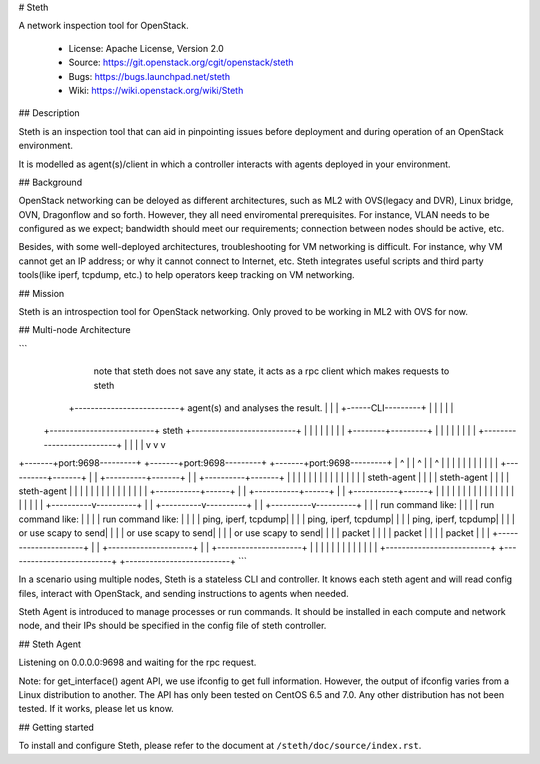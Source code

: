 # Steth

A network inspection tool for OpenStack.


  * License: Apache License, Version 2.0
  * Source: https://git.openstack.org/cgit/openstack/steth
  * Bugs: https://bugs.launchpad.net/steth
  * Wiki: https://wiki.openstack.org/wiki/Steth


## Description

Steth is an inspection tool that can aid in pinpointing issues before deployment
and during operation of an OpenStack environment.

It is modelled as agent(s)/client in which a controller interacts with agents
deployed in your environment.


## Background

OpenStack networking can be deloyed as different architectures, such as ML2 with
OVS(legacy and DVR), Linux bridge, OVN, Dragonflow and so forth. However, they
all need enviromental prerequisites. For instance, VLAN needs to be configured
as we expect; bandwidth should meet our requirements; connection between nodes
should be active, etc.

Besides, with some well-deployed architectures, troubleshooting for VM
networking is difficult. For instance, why VM cannot get an IP address; or why
it cannot connect to Internet, etc. Steth integrates useful scripts and third
party tools(like iperf, tcpdump, etc.) to help operators keep tracking on VM
networking.


## Mission

Steth is an introspection tool for OpenStack networking. Only proved to be
working in ML2 with OVS for now.


## Multi-node Architecture

```
                                                                   note that steth does not save
                                                                   any state, it acts as a rpc
                                                                   client which makes requests to steth
                                    +--------------------------+   agent(s) and analyses the result.
                                    |                          |
                                    |   +------CLI---------+   |
                                    |   |                  |   |
             +--------------------------+     steth        +--------------------------+
             |                      |   |                  |   |                      |
             |                      |   +--------+---------+   |                      |
             |                      |            |             |                      |
             |                      +--------------------------+                      |
             |                                   |                                    |
             v                                   v                                    v
+-------+port:9698---------+        +-------+port:9698---------+         +-------+port:9698---------+
|            ^             |        |            ^             |         |            ^             |
|            |             |        |            |             |         |            |             |
| +----------+-------+     |        | +----------+-------+     |         | +----------+-------+     |
| |                  |     |        | |                  |     |         | |                  |     |
| |   steth-agent    |     |        | |   steth-agent    |     |         | |   steth-agent    |     |
| |                  |     |        | |                  |     |         | |                  |     |
| +-----------+------+     |        | +-----------+------+     |         | +-----------+------+     |
|             |            |        |             |            |         |             |            |
|             |            |        |             |            |         |             |            |
|  +----------v----------+ |        |  +----------v----------+ |         |  +----------v----------+ |
|  | run command like:   | |        |  | run command like:   | |         |  | run command like:   | |
|  | ping, iperf, tcpdump| |        |  | ping, iperf, tcpdump| |         |  | ping, iperf, tcpdump| |
|  | or use scapy to send| |        |  | or use scapy to send| |         |  | or use scapy to send| |
|  | packet              | |        |  | packet              | |         |  | packet              | |
|  +---------------------+ |        |  +---------------------+ |         |  +---------------------+ |
|                          |        |                          |         |                          |
|                          |        |                          |         |                          |
+--------------------------+        +--------------------------+         +--------------------------+
```

In a scenario using multiple nodes, Steth is a stateless CLI and controller.
It knows each steth agent and will read config files, interact with OpenStack,
and sending instructions to agents when needed. 

Steth Agent is introduced to manage processes or run commands. It should be
installed in each compute and network node, and their IPs should be specified
in the config file of steth controller.


## Steth Agent

Listening on 0.0.0.0:9698 and waiting for the rpc request.

Note: for get_interface() agent API, we use ifconfig to get full information.
However, the output of ifconfig varies from a Linux distribution to another.
The API has only been tested on CentOS 6.5 and 7.0. Any other distribution has
not been tested. If it works, please let us know.


## Getting started

To install and configure Steth, please refer to the document at ``/steth/doc/source/index.rst``.
